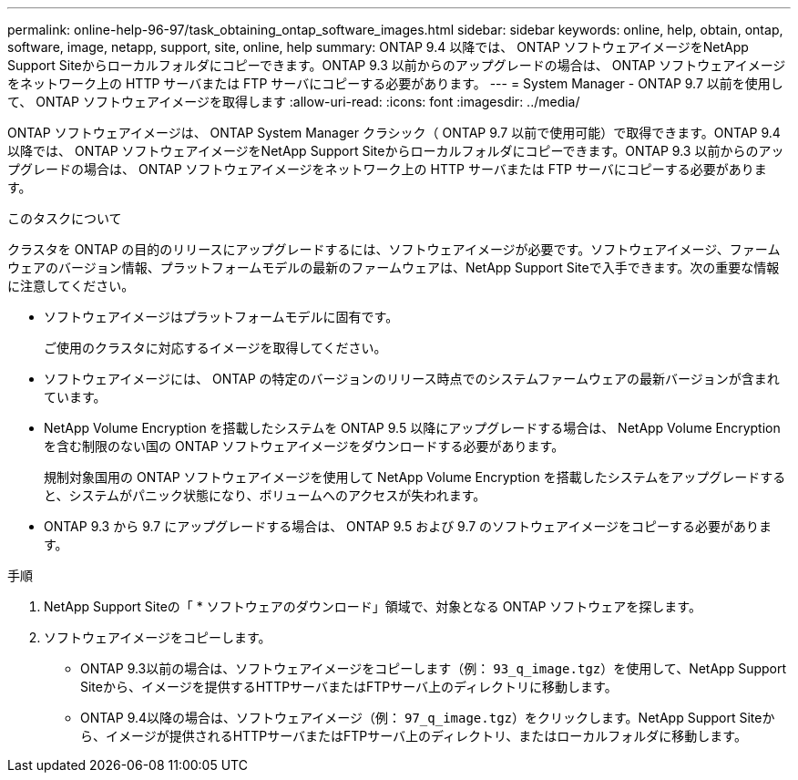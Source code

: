 ---
permalink: online-help-96-97/task_obtaining_ontap_software_images.html 
sidebar: sidebar 
keywords: online, help, obtain, ontap, software, image, netapp, support, site, online, help 
summary: ONTAP 9.4 以降では、 ONTAP ソフトウェアイメージをNetApp Support Siteからローカルフォルダにコピーできます。ONTAP 9.3 以前からのアップグレードの場合は、 ONTAP ソフトウェアイメージをネットワーク上の HTTP サーバまたは FTP サーバにコピーする必要があります。 
---
= System Manager - ONTAP 9.7 以前を使用して、 ONTAP ソフトウェアイメージを取得します
:allow-uri-read: 
:icons: font
:imagesdir: ../media/


[role="lead"]
ONTAP ソフトウェアイメージは、 ONTAP System Manager クラシック（ ONTAP 9.7 以前で使用可能）で取得できます。ONTAP 9.4 以降では、 ONTAP ソフトウェアイメージをNetApp Support Siteからローカルフォルダにコピーできます。ONTAP 9.3 以前からのアップグレードの場合は、 ONTAP ソフトウェアイメージをネットワーク上の HTTP サーバまたは FTP サーバにコピーする必要があります。

.このタスクについて
クラスタを ONTAP の目的のリリースにアップグレードするには、ソフトウェアイメージが必要です。ソフトウェアイメージ、ファームウェアのバージョン情報、プラットフォームモデルの最新のファームウェアは、NetApp Support Siteで入手できます。次の重要な情報に注意してください。

* ソフトウェアイメージはプラットフォームモデルに固有です。
+
ご使用のクラスタに対応するイメージを取得してください。

* ソフトウェアイメージには、 ONTAP の特定のバージョンのリリース時点でのシステムファームウェアの最新バージョンが含まれています。
* NetApp Volume Encryption を搭載したシステムを ONTAP 9.5 以降にアップグレードする場合は、 NetApp Volume Encryption を含む制限のない国の ONTAP ソフトウェアイメージをダウンロードする必要があります。
+
規制対象国用の ONTAP ソフトウェアイメージを使用して NetApp Volume Encryption を搭載したシステムをアップグレードすると、システムがパニック状態になり、ボリュームへのアクセスが失われます。

* ONTAP 9.3 から 9.7 にアップグレードする場合は、 ONTAP 9.5 および 9.7 のソフトウェアイメージをコピーする必要があります。


.手順
. NetApp Support Siteの「 * ソフトウェアのダウンロード」領域で、対象となる ONTAP ソフトウェアを探します。
. ソフトウェアイメージをコピーします。
+
** ONTAP 9.3以前の場合は、ソフトウェアイメージをコピーします（例： `93_q_image.tgz`）を使用して、NetApp Support Siteから、イメージを提供するHTTPサーバまたはFTPサーバ上のディレクトリに移動します。
** ONTAP 9.4以降の場合は、ソフトウェアイメージ（例： `97_q_image.tgz`）をクリックします。NetApp Support Siteから、イメージが提供されるHTTPサーバまたはFTPサーバ上のディレクトリ、またはローカルフォルダに移動します。



